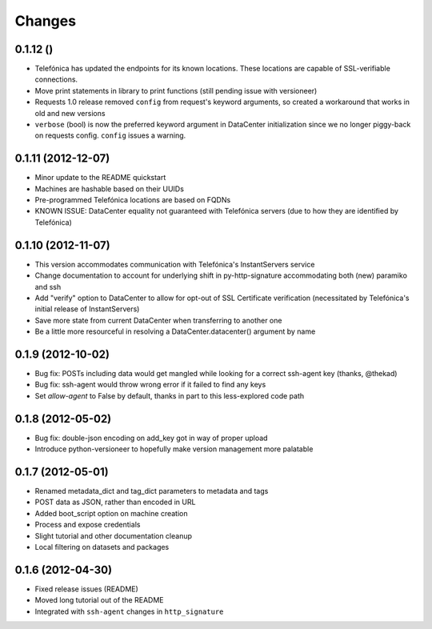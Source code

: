 Changes
-------

0.1.12 ()
~~~~~~~~~~~~~~~~~~~
* Telefónica has updated the endpoints for its known locations. These locations are capable of SSL-verifiable connections.
* Move print statements in library to print functions (still pending issue with versioneer)
* Requests 1.0 release removed ``config`` from request's keyword arguments, so created a workaround that works in old and new versions
* ``verbose`` (bool) is now the preferred keyword argument in DataCenter initialization since we no longer piggy-back on requests config. ``config`` issues a warning.

0.1.11 (2012-12-07)
~~~~~~~~~~~~~~~~~~~
* Minor update to the README quickstart
* Machines are hashable based on their UUIDs
* Pre-programmed Telefónica locations are based on FQDNs
* KNOWN ISSUE: DataCenter equality not guaranteed with Telefónica servers (due to how they are identified by Telefónica)

0.1.10 (2012-11-07)
~~~~~~~~~~~~~~~~~~~
* This version accommodates communication with Telefónica's InstantServers service
* Change documentation to account for underlying shift in py-http-signature accommodating both (new) paramiko and ssh
* Add "verify" option to DataCenter to allow for opt-out of SSL Certificate verification (necessitated by Telefónica's initial release of InstantServers)
* Save more state from current DataCenter when transferring to another one
* Be a little more resourceful in resolving a DataCenter.datacenter() argument by name

0.1.9 (2012-10-02)
~~~~~~~~~~~~~~~~~~
* Bug fix: POSTs including data would get mangled while looking for a correct ssh-agent key (thanks, @thekad)
* Bug fix: ssh-agent would throw wrong error if it failed to find any keys
* Set `allow-agent` to False by default, thanks in part to this less-explored code path

0.1.8 (2012-05-02)
~~~~~~~~~~~~~~~~~~
* Bug fix: double-json encoding on add_key got in way of proper upload
* Introduce python-versioneer to hopefully make version management more palatable

0.1.7 (2012-05-01)
~~~~~~~~~~~~~~~~~~
* Renamed metadata_dict and tag_dict parameters to metadata and tags
* POST data as JSON, rather than encoded in URL
* Added boot_script option on machine creation
* Process and expose credentials
* Slight tutorial and other documentation cleanup
* Local filtering on datasets and packages

0.1.6 (2012-04-30)
~~~~~~~~~~~~~~~~~~
* Fixed release issues (README)
* Moved long tutorial out of the README
* Integrated with ``ssh-agent`` changes in ``http_signature``

